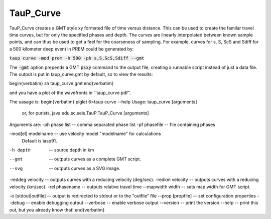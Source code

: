 
----------
TauP_Curve
----------

TauP\_Curve creates a GMT style xy formated file of time versus distance.
This can be used to create the familar travel time curves, but for
only the specified phases and depth. The curves are linearly interpolated
between known sample points, and can thus be used to get a feel for the
coarseness of sampling. For example, curves for s, S, ScS and Sdiff
for a 500 kilometer deep event in PREM could be generated by:

:code:`taup curve -mod prem -h 500 -ph s,S,ScS,Sdiff --gmt`

The :code:`-gmt` option prepends a GMT :code:`psxy` command to the output
file, creating a runnable script instead of just a data file.
The output is put in taup\_curve.gmt by default, so to view the results:

\begin{verbatim}
sh taup_curve.gmt
\end{verbatim}

and you have a plot of the wavefronts in ``taup\_curve.pdf''.

The uasage is:
\begin{verbatim}
piglet 6>taup curve --help
Usage: taup_curve [arguments]
  or, for purists, java edu.sc.seis.TauP.TauP_Curve [arguments]

Arguments are:
-ph phase list     -- comma separated phase list
-pf phasefile      -- file containing phases

-mod[el] modelname -- use velocity model "modelname" for calculations
                      Default is iasp91.

-h depth           -- source depth in km


--gmt              -- outputs curves as a complete GMT script.
--svg              -- outputs curves as a SVG image.
-reddeg velocity   -- outputs curves with a reducing velocity (deg/sec).
-redkm velocity    -- outputs curves with a reducing velocity (km/sec).
-rel phasename     -- outputs relative travel time
--mapwidth width   -- sets map width for GMT script.

-o [stdout|outfile]         -- output is redirected to stdout or to the "outfile" file
--prop [propfile]   -- set configuration properties
--debug             -- enable debugging output
--verbose           -- enable verbose output
--version           -- print the version
--help              -- print this out, but you already know that!
\end{verbatim}
